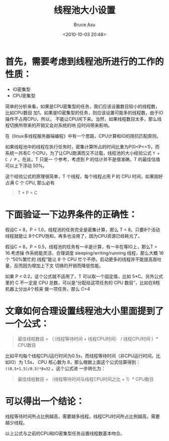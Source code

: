# -*- coding: utf-8-unix; -*-
#+TITLE:       线程池大小设置
#+AUTHOR:      Bruce Asu
#+EMAIL:       bruceasu@163.com
#+DATE:        <2010-10-03 20:48>
#+filetags:    knowledge

#+LANGUAGE:    en
#+OPTIONS:     H:7 num:nil toc:t \n:nil ::t |:t ^:nil -:nil f:t *:t <:nil


* 首先，需要考虑到线程池所进行的工作的性质：
- IO密集型
- CPU密集型


简单的分析来看，如果是CPU密集型的任务，我们应该设置数目较小的线程数，比如CPU数目
加1。如果是IO密集型的任务，则应该设置可能多的线程数，由于IO操作不占用CPU，所以，
不能让CPU闲下来。当然，如果线程数目太多，那么线程切换所带来的开销又会对系统的响
应时间带来影响。

在《linux多线程服务器端编程》中有一个思路，CPU计算和IO的阻抗匹配原则。

如果线程池中的线程在执行任务时，密集计算所占的时间比重为P(0<P<=1)，而系统一共有C
个CPU，为了让CPU跑满而又不过载，线程池的大小经验公式 =T = C / P= 。在此，T 只是一
个参考，考虑到 P 的估计并不是很准确，T 的最佳估值可以上下浮动 50%。

这个经验公式的原理很简单，T 个线程，每个线程占用 P 的 CPU 时间，如果刚好占满 C
个 CPU, 那么必有
#+BEGIN_QUOTE
T * P = C
#+END_QUOTE


* 下面验证一下边界条件的正确性：

假设C = 8，P = 1.0，线程池的任务完全是密集计算，那么 T = 8。只要8个活动线程就能让
8个CPU饱和，再多也没用了，因为CPU资源已经耗光了。

假设C = 8，P = 0.5，线程池的任务有一半是计算，有一半在等IO上，那么T = 16.考虑操
作系统能灵活，合理调度 sleeping/writing/running 线程，那么大概 16 个 “50%繁忙的
线程”能让 8 个 CPU 忙个不停。启动更多的线程并不能提高吞吐量，反而因为增加上下文
切换的开销而降低性能。

如果 P < 0.2，这个公式就不适用了，T 可以取一个固定值，比如 5*C。另外公式里的 C
不一定是 CPU 总数，可以是“分配给这项任务的 CPU 数目”，比如在8核机器上分出4个核来
做一项任务，那么 C=4

* 文章如何合理设置线程池大小里面提到了一个公式：
#+BEGIN_QUOTE
最佳线程数目 = （（线程等待时间 + 线程CPU时间） / 线程CPU时间 ）* CPU数目
#+END_QUOTE

比如平均每个线程CPU运行时间为0.5s，而线程等待时间（非CPU运行时间，比如IO）为 1.5s，
CPU 核心数为 8，那么根据上面这个公式估算得到： =((0.5+1.5)/0.5)*8=32= 。这个公式进
一步转化为：
#+BEGIN_QUOTE
最佳线程数目 = （线程等待时间与线程CPU时间之比 + 1）* CPU数目
#+END_QUOTE

* 可以得出一个结论：

线程等待时间所占比例越高，需要越多线程。线程CPU时间所占比例越高，需要越少线程。

以上公式与之前的CPU和IO密集型任务设置线程数基本吻合。
